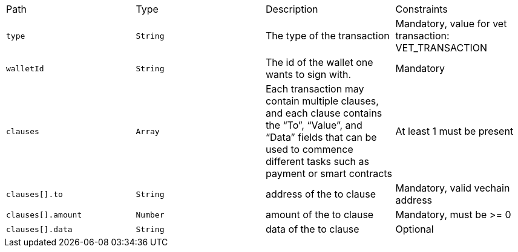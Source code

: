 |===
|Path|Type|Description|Constraints
|`+type+`
|`+String+`
|The type of the transaction
|Mandatory, value for vet transaction: VET_TRANSACTION
|`+walletId+`
|`+String+`
|The id of the wallet one wants to sign with.
|Mandatory
|`+clauses+`
|`+Array+`
|Each transaction may contain multiple clauses, and each clause contains the “To”, “Value”, and “Data” fields that can be used to commence different tasks such as payment or smart contracts
|At least 1 must be present
|`+clauses[].to+`
|`+String+`
|address of the to clause
|Mandatory, valid vechain address
|`+clauses[].amount+`
|`+Number+`
|amount of the to clause
|Mandatory, must be >= 0
|`+clauses[].data+`
|`+String+`
|data of the to clause
|Optional
|===
